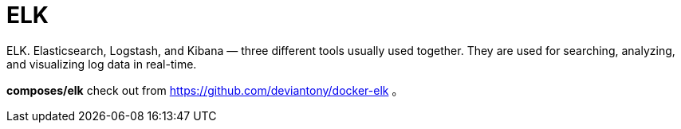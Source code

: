 = ELK

ELK. Elasticsearch, Logstash, and Kibana — three different tools usually used together.
They are used for searching, analyzing, and visualizing log data in real-time.

*composes/elk* check out from https://github.com/deviantony/docker-elk 。

